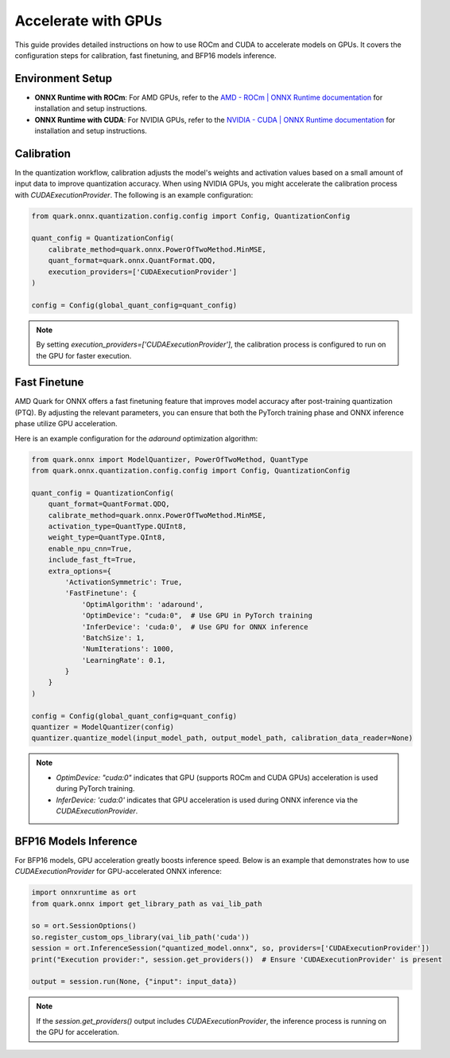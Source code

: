Accelerate with GPUs
====================

This guide provides detailed instructions on how to use ROCm and CUDA to accelerate models on GPUs. It covers the configuration steps for calibration, fast finetuning, and BFP16 models inference.

Environment Setup
-----------------

- **ONNX Runtime with ROCm**:
  For AMD GPUs, refer to the `AMD - ROCm | ONNX Runtime documentation <https://onnxruntime.ai/docs/execution-providers/ROCm-ExecutionProvider.html>`_ for installation and setup instructions.

- **ONNX Runtime with CUDA**:
  For NVIDIA GPUs, refer to the `NVIDIA - CUDA | ONNX Runtime documentation <https://onnxruntime.ai/docs/execution-providers/CUDA-ExecutionProvider.html>`_ for installation and setup instructions.

Calibration
-----------

In the quantization workflow, calibration adjusts the model's weights and activation values based on a small amount of input data to improve quantization accuracy. When using NVIDIA GPUs, you might accelerate the calibration process with `CUDAExecutionProvider`. The following is an example configuration:

.. code-block:: python

    from quark.onnx.quantization.config.config import Config, QuantizationConfig

    quant_config = QuantizationConfig(
        calibrate_method=quark.onnx.PowerOfTwoMethod.MinMSE,
        quant_format=quark.onnx.QuantFormat.QDQ,
        execution_providers=['CUDAExecutionProvider']
    )

    config = Config(global_quant_config=quant_config)

.. note::
   By setting `execution_providers=['CUDAExecutionProvider']`, the calibration process is configured to run on the GPU for faster execution.

Fast Finetune
-------------

AMD Quark for ONNX offers a fast finetuning feature that improves model accuracy after post-training quantization (PTQ). By adjusting the relevant parameters, you can ensure that both the PyTorch training phase and ONNX inference phase utilize GPU acceleration.

Here is an example configuration for the `adaround` optimization algorithm:

.. code-block:: python

    from quark.onnx import ModelQuantizer, PowerOfTwoMethod, QuantType
    from quark.onnx.quantization.config.config import Config, QuantizationConfig

    quant_config = QuantizationConfig(
        quant_format=QuantFormat.QDQ,
        calibrate_method=quark.onnx.PowerOfTwoMethod.MinMSE,
        activation_type=QuantType.QUInt8,
        weight_type=QuantType.QInt8,
        enable_npu_cnn=True,
        include_fast_ft=True,
        extra_options={
            'ActivationSymmetric': True,
            'FastFinetune': {
                'OptimAlgorithm': 'adaround',
                'OptimDevice': "cuda:0",  # Use GPU in PyTorch training
                'InferDevice': 'cuda:0',  # Use GPU for ONNX inference
                'BatchSize': 1,
                'NumIterations': 1000,
                'LearningRate': 0.1,
            }
        }
    )

    config = Config(global_quant_config=quant_config)
    quantizer = ModelQuantizer(config)
    quantizer.quantize_model(input_model_path, output_model_path, calibration_data_reader=None)

.. note::
   - `OptimDevice: "cuda:0"` indicates that GPU (supports ROCm and CUDA GPUs) acceleration is used during PyTorch training.
   - `InferDevice: 'cuda:0'` indicates that GPU acceleration is used during ONNX inference via the `CUDAExecutionProvider`.

BFP16 Models Inference
----------------------

For BFP16 models, GPU acceleration greatly boosts inference speed. Below is an example that demonstrates how to use `CUDAExecutionProvider` for GPU-accelerated ONNX inference:


.. code-block:: python

    import onnxruntime as ort
    from quark.onnx import get_library_path as vai_lib_path

    so = ort.SessionOptions()
    so.register_custom_ops_library(vai_lib_path('cuda'))
    session = ort.InferenceSession("quantized_model.onnx", so, providers=['CUDAExecutionProvider'])
    print("Execution provider:", session.get_providers())  # Ensure 'CUDAExecutionProvider' is present

    output = session.run(None, {"input": input_data})

.. note::
   If the `session.get_providers()` output includes `CUDAExecutionProvider`, the inference process is running on the GPU for acceleration.
